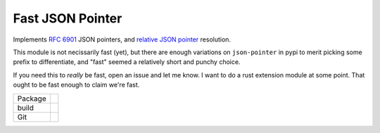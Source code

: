 Fast JSON Pointer
=================

.. inclusion-marker-do-not-remove

.. _RFC 6901: https://www.rfc-editor.org/rfc/rfc6901
.. _relative JSON pointer: https://json-schema.org/draft/2020-12/relative-json-pointer

Implements `RFC 6901`_ JSON pointers, and `relative JSON pointer`_ resolution.

This module is not necissarily fast (yet), but there are enough variations on
``json-pointer`` in pypi to merit picking some prefix to differentiate, and "fast"
seemed a relatively short and punchy choice.

If you need this to *really* be fast, open an issue and let me know. I want to do
a rust extension module at some point. That ought to be fast enough to claim we're
fast.

.. list-table::

   * - Package
     - |pypi| |license| |py status| |formats| |python| |py impls| |downloads|
   * - build
     - |checks| |rtd build| |coverage|
   * - Git
     - |last commit| |commit activity| |commits since| |issues| |prs|

.. |pypi| image:: https://img.shields.io/pypi/v/fast-json-pointer
   :target: https://pypi.org/project/fast-json-pointer/
   :alt: PyPI
   
.. |downloads| image:: https://img.shields.io/pypi/dm/fast-json-pointer
   :target: https://pypistats.org/packages/fast-json-pointer
   :alt: PyPI - Downloads

.. |formats| image:: https://img.shields.io/pypi/format/fast-json-pointer
   :target: https://pypi.org/project/fast-json-pointer/
   :alt: PyPI - Format

.. |py status| image:: https://img.shields.io/pypi/status/fast-json-pointer
   :target: https://pypi.org/project/fast-json-pointer/
   :alt: PyPI - Status

.. |py impls| image:: https://img.shields.io/pypi/implementation/fast-json-pointer
   :target: https://pypi.org/project/fast-json-pointer/
   :alt: PyPI - Implementation

.. |python| image:: https://img.shields.io/pypi/pyversions/fast-json-pointer
   :target: https://pypi.org/project/fast-json-pointer/
   :alt: PyPI - Python Version

.. |license| image:: https://img.shields.io/github/license/slowAPI/fast-json-pointer
   :target: https://github.com/slowAPI/fast-json-pointer
   :alt: GitHub

.. |checks| image:: https://img.shields.io/github/checks-status/slowAPI/fast-json-pointer/main?logo=github
   :target: https://github.com/slowAPI/fast-json-pointer
   :alt: GitHub branch checks state

.. |rtd build| image:: https://img.shields.io/readthedocs/fast-json-pointer
   :target: https://fast-json-pointer.readthedocs.io/en/latest/?badge=latest
   :alt: Read the Docs

.. |coverage| image:: https://coveralls.io/repos/github/SlowAPI/fast-json-pointer/badge.svg?branch=main
   :target: https://coveralls.io/github/SlowAPI/fast-json-pointer?branch=main
   :alt: Coverage

.. |last commit| image:: https://img.shields.io/github/last-commit/slowAPI/fast-json-pointer
   :target: https://github.com/slowAPI/fast-json-pointer
   :alt: GitHub last commit

.. |commit activity| image:: https://img.shields.io/github/commit-activity/m/slowAPI/fast-json-pointer
   :target: https://github.com/slowAPI/fast-json-pointer
   :alt: GitHub commit activity

.. |commits since| image:: https://img.shields.io/github/commits-since/slowAPI/fast-json-pointer/latest
   :target: https://github.com/slowAPI/fast-json-pointer
   :alt: GitHub commits since latest release (by SemVer)

.. |issues| image:: https://img.shields.io/github/issues/slowAPI/fast-json-pointer
   :target: https://github.com/SlowAPI/fast-json-pointer/issues
   :alt: GitHub issues

.. |prs| image:: https://img.shields.io/github/issues-pr/slowAPI/fast-json-pointer
   :target: https://github.com/SlowAPI/fast-json-pointer/pulls
   :alt: GitHub pull requests